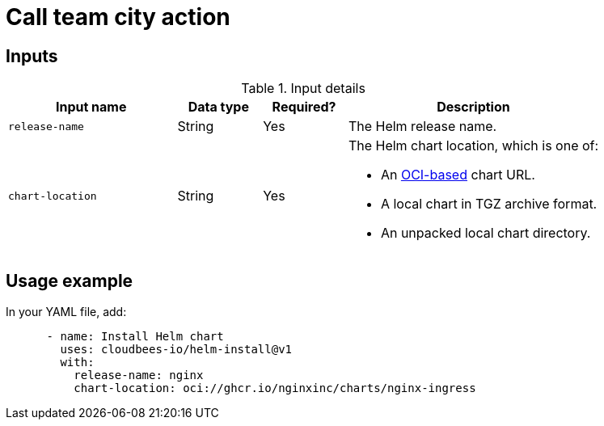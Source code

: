 = Call team city action

== Inputs

[cols="2a,1a,1a,3a",options="header"]
.Input details
|===

| Input name
| Data type
| Required?
| Description

| `release-name`
| String
| Yes
| The Helm release name.


| `chart-location`
| String
| Yes
| The Helm chart location, which is one of:

* An link:https://helm.sh/docs/topics/registries/[OCI-based] chart URL. 
* A local chart in TGZ archive format.
* An unpacked local chart directory.

|===

== Usage example

In your YAML file, add:

[source,yaml]
----
      - name: Install Helm chart
        uses: cloudbees-io/helm-install@v1
        with:
          release-name: nginx
          chart-location: oci://ghcr.io/nginxinc/charts/nginx-ingress

----
